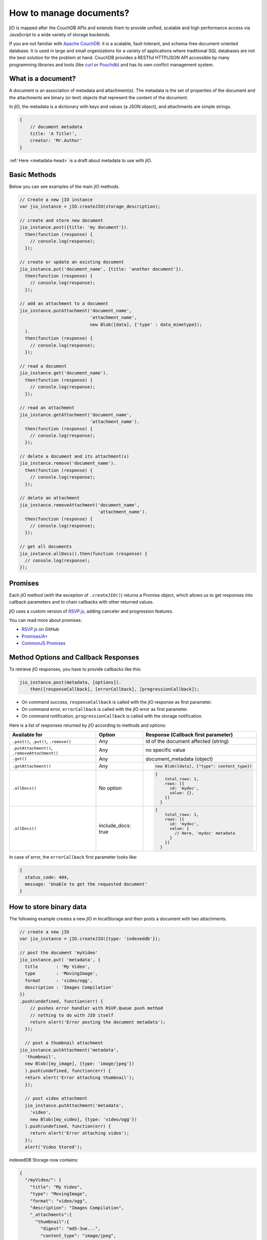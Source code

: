 How to manage documents?
========================

jIO is mapped after the CouchDB APIs and extends them to provide unified, scalable
and high performance access via JavaScript to a wide variety of storage backends.

If you are not familiar with `Apache CouchDB <http://couchdb.apache.org/>`_:
it is a scalable, fault-tolerant, and schema-free document-oriented database.
It is used in large and small organizations for a variety of applications where
traditional SQL databases are not the best solution for the problem at hand.
CouchDB provides a RESTful HTTP/JSON API accessible by many programming
libraries and tools (like `curl <http://curl.haxx.se/>`_ or `Pouchdb <http://pouchdb.com/>`_)
and has its own conflict management system.


.. _what-is-a-document:

What is a document?
-------------------

A document is an association of metadata and attachment(s). The metadata is the
set of properties of the document and the attachments are binary (or text) objects
that represent the content of the document.

In jIO, the metadata is a dictionary with keys and values (a JSON object), and
attachments are simple strings.

.. code-block:: javascript

    {
        // document metadata
        title: 'A Title!',
        creator: 'Mr.Author'
    }

:ref:`Here <metadata-head>` is a draft about metadata to use with jIO.

Basic Methods
-------------

Below you can see examples of the main jIO methods.

.. code-block:: javascript

    // Create a new jIO instance
    var jio_instance = jIO.createJIO(storage_description);

    // create and store new document
    jio_instance.post({title: 'my document'}).
      then(function (response) {
        // console.log(response);
      });

    // create or update an existing document
    jio_instance.put('document_name', {title: 'another document'}).
      then(function (response) {
        // console.log(response);
      });

    // add an attachment to a document
    jio_instance.putAttachment('document_name',
                               'attachment_name',
                               new Blob([data], {'type' : data_mimetype});
      ).
      then(function (response) {
        // console.log(response);
      });

    // read a document
    jio_instance.get('document_name').
      then(function (response) {
        // console.log(response);
      });

    // read an attachment
    jio_instance.getAttachment('document_name',
                               'attachment_name').
      then(function (response) {
        // console.log(response);
      });

    // delete a document and its attachment(s)
    jio_instance.remove('document_name').
      then(function (response) {
        // console.log(response);
      });

    // delete an attachment
    jio_instance.removeAttachment('document_name',
                                  'attachment_name').
      then(function (response) {
        // console.log(response);
      });

    // get all documents
    jio_instance.allDocs().then(function (response) {
      // console.log(response);
    });


Promises
--------

Each jIO method (with the exception of ``.createJIO()``) returns a Promise object, which allows us to get responses into
callback parameters and to chain callbacks with other returned values.

jIO uses a custom version of `RSVP.js <https://lab.nexedi.com/nexedi/rsvp.js>`_, adding canceler and progression features.

You can read more about promises:

* `RSVP.js <https://lab.nexedi.com/nexedi/rsvp.js>`_ on GitHub
* `Promises/A+ <http://promisesaplus.com/>`_
* `CommonJS Promises <http://wiki.commonjs.org/wiki/Promises>`_


Method Options and Callback Responses
-------------------------------------

To retrieve jIO responses, you have to provide callbacks like this:

.. code-block:: javascript

  jio_instance.post(metadata, [options]).
      then([responseCallback], [errorCallback], [progressionCallback]);


* On command success, ``responseCallback`` is called with the jIO response as first parameter.
* On command error, ``errorCallback`` is called with the jIO error as first parameter.
* On command notification, ``progressionCallback`` is called with the storage notification.

Here is a list of responses returned by jIO according to methods and options:


==============================================   ==================   ===============================================
Available for                                    Option               Response (Callback first parameter)
==============================================   ==================   ===============================================
``.post()``, ``.put()``, ``.remove()``           Any                  id of the document affected (string)

``.putAttachment()``, ``.removeAttachment()``    Any                  no specific value

``.get()``                                       Any                  document_metadata (object)
``.getAttachment()``                             Any                  .. code-block:: javascript

                                                                        new Blob([data], {"type": content_type})

``.allDocs()``                                   No option            .. code-block:: javascript

                                                                       {
                                                                           total_rows: 1,
                                                                           rows: [{
                                                                             id: 'mydoc',
                                                                             value: {},
                                                                           }]
                                                                         }

``.allDocs()``                                   include_docs: true   .. code-block:: javascript

                                                                       {
                                                                           total_rows: 1,
                                                                           rows: [{
                                                                             id: 'mydoc',
                                                                             value: {
                                                                               // Here, 'mydoc' metadata
                                                                             }
                                                                           }]
                                                                         }

==============================================   ==================   ===============================================




In case of error, the ``errorCallback`` first parameter looks like:

.. code-block:: javascript

    {
      status_code: 404,
      message: 'Unable to get the requested document'
    }



How to store binary data
------------------------

The following example creates a new jIO in localStorage and then posts a document with two attachments.

.. code-block:: javascript

    // create a new jIO
    var jio_instance = jIO.createJIO({type: 'indexeddb'});

    // post the document 'myVideo'
    jio_instance.put( 'metadata', {
      title       : 'My Video',
      type        : 'MovingImage',
      format      : 'video/ogg',
      description : 'Images Compilation'
    })
    .push(undefined, function(err) {
        // pushes error handler with RSVP.Queue push method
        // nothing to do with JIO itself
        return alert('Error posting the document metadata');
      });

      // post a thumbnail attachment
    jio_instance.putAttachment('metadata',
      'thumbnail',
      new Blob([my_image], {type: 'image/jpeg'})
      ).push(undefined, function(err) {
      return alert('Error attaching thumbnail');
      });

      // post video attachment
      jio_instance.putAttachment('metadata',
        'video',
        new Blob([my_video], {type: 'video/ogg'})
      ).push(undefined, function(err) {
        return alert('Error attaching video'); 
      });
      alert('Video Stored');

indexedDB Storage now contains:

.. code-block:: javascript

    {
      "/myVideo/": {
        "title": "My Video",
        "type": "MovingImage",
        "format": "video/ogg",
        "description": "Images Compilation",
        "_attachments":{
          "thumbnail":{
            "digest": "md5-3ue...",
            "content_type": "image/jpeg",
            "length": 17863
          },
          "video":{
            "digest": "md5-0oe...",
            "content_type": "video/ogg",
            "length": 2840824
          }
        }
      },
      "/myVideo/thumbnail": "...",
      "/myVideo/video": "..."
    }

